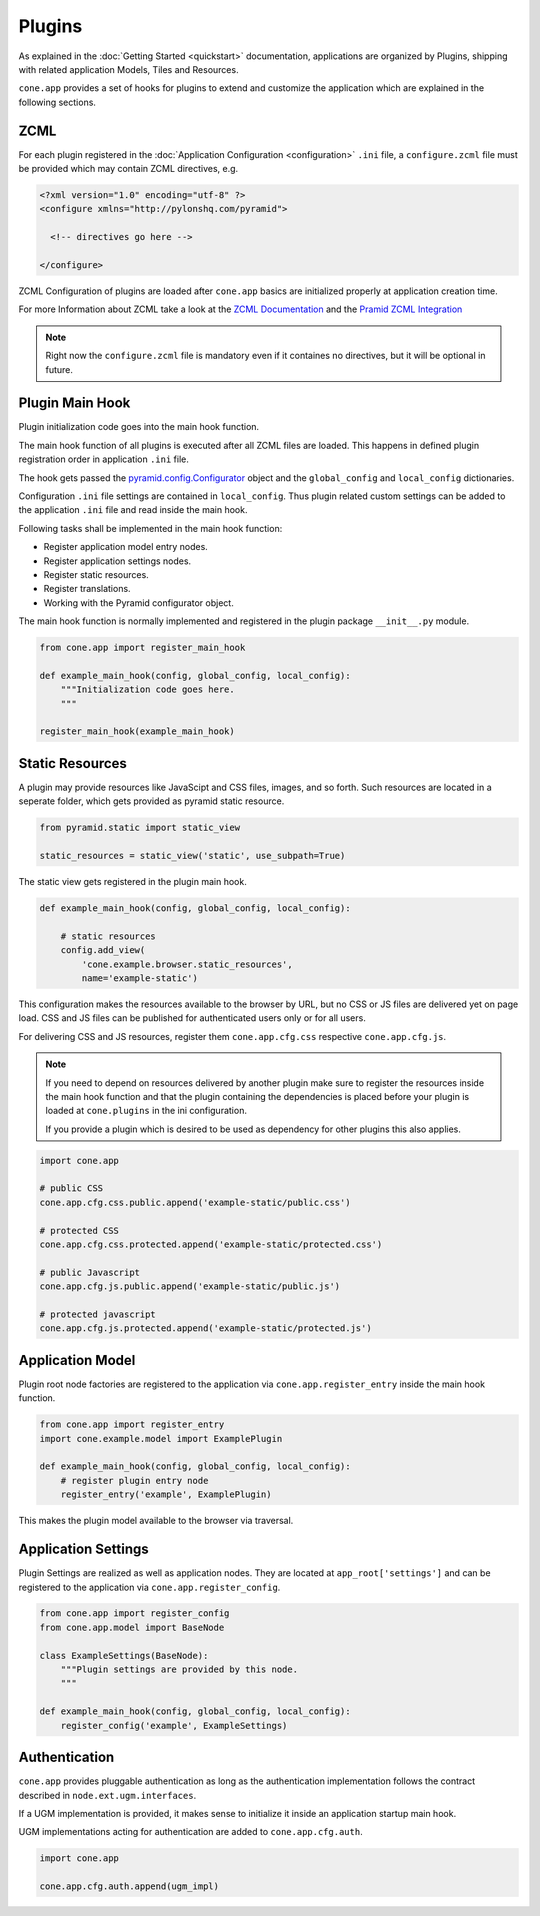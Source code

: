 =======
Plugins
=======

As explained in the :doc:`Getting Started <quickstart>` documentation,
applications are organized by Plugins, shipping with related application Models,
Tiles and Resources.

``cone.app`` provides a set of hooks for plugins to extend and customize the
application which are explained in the following sections.


.. _plugin_zcml:

ZCML
----

For each plugin registered in the
:doc:`Application Configuration <configuration>` ``.ini`` file, a
``configure.zcml`` file must be provided which may contain ZCML directives,
e.g.

.. code-block:: xml

    <?xml version="1.0" encoding="utf-8" ?>
    <configure xmlns="http://pylonshq.com/pyramid">

      <!-- directives go here -->

    </configure>

ZCML Configuration of plugins are loaded after ``cone.app`` basics are
initialized properly at application creation time.

For more Information about ZCML take a look at the
`ZCML Documentation <http://zopetoolkit.readthedocs.io/en/latest/codingstyle/zcml-style.html>`_
and the
`Pramid ZCML Integration <http://docs.pylonsproject.org/projects/pyramid_zcml/en/latest/>`_

.. note::

    Right now the ``configure.zcml`` file is mandatory even if it containes no
    directives, but it will be optional in future.


.. _plugin_main_hook:

Plugin Main Hook
----------------

Plugin initialization code goes into the main hook function.

The main hook function of all plugins is executed after all ZCML files
are loaded. This happens in defined plugin registration order in application
``.ini`` file.

The hook gets passed the
`pyramid.config.Configurator <http://docs.pylonsproject.org/projects/pyramid/en/latest/api/config.html>`_
object and the ``global_config`` and ``local_config`` dictionaries.

Configuration ``.ini`` file settings are contained in ``local_config``. Thus
plugin related custom settings can be added to the application ``.ini`` file
and read inside the main hook.

Following tasks shall be implemented in the main hook function:

- Register application model entry nodes.

- Register application settings nodes.

- Register static resources.

- Register translations.

- Working with the Pyramid configurator object.

The main hook function is normally implemented and registered in the plugin
package ``__init__.py`` module.

.. code-block:: python

    from cone.app import register_main_hook

    def example_main_hook(config, global_config, local_config):
        """Initialization code goes here.
        """

    register_main_hook(example_main_hook)


Static Resources
----------------

A plugin may provide resources like JavaScipt and CSS files, images, and so
forth. Such resources are located in a seperate folder, which gets provided as
pyramid static resource.

.. code-block:: python

    from pyramid.static import static_view

    static_resources = static_view('static', use_subpath=True)

The static view gets registered in the plugin main hook.

.. code-block:: python

    def example_main_hook(config, global_config, local_config):

        # static resources
        config.add_view(
            'cone.example.browser.static_resources',
            name='example-static')

This configuration makes the resources available to the browser by URL, but no
CSS or JS files are delivered yet on page load. CSS and JS files can be
published for authenticated users only or for all users.

For delivering CSS and JS resources, register them ``cone.app.cfg.css``
respective ``cone.app.cfg.js``.

.. note::

    If you need to depend on resources delivered by another plugin make sure to
    register the resources inside the main hook function and that the plugin
    containing the dependencies is placed before your plugin is loaded at
    ``cone.plugins`` in the ini configuration.

    If you provide a plugin which is desired to be used as dependency for other
    plugins this also applies.

.. code-block:: python

    import cone.app

    # public CSS
    cone.app.cfg.css.public.append('example-static/public.css')

    # protected CSS
    cone.app.cfg.css.protected.append('example-static/protected.css')

    # public Javascript
    cone.app.cfg.js.public.append('example-static/public.js')

    # protected javascript
    cone.app.cfg.js.protected.append('example-static/protected.js')


.. _plugins_application_model:

Application Model
-----------------

Plugin root node factories are registered to the application via
``cone.app.register_entry`` inside the main hook function.

.. code-block:: python

    from cone.app import register_entry
    import cone.example.model import ExamplePlugin

    def example_main_hook(config, global_config, local_config):
        # register plugin entry node
        register_entry('example', ExamplePlugin)

This makes the plugin model available to the browser via traversal.


.. _plugins_application_settings:

Application Settings
--------------------

Plugin Settings are realized as well as application nodes. They are located
at ``app_root['settings']`` and can be registered to the application via
``cone.app.register_config``.

.. code-block:: python

    from cone.app import register_config
    from cone.app.model import BaseNode

    class ExampleSettings(BaseNode):
        """Plugin settings are provided by this node.
        """

    def example_main_hook(config, global_config, local_config):
        register_config('example', ExampleSettings)


Authentication
--------------

``cone.app`` provides pluggable authentication as long as the authentication
implementation follows the contract described in ``node.ext.ugm.interfaces``.

If a UGM implementation is provided, it makes sense to initialize it inside
an application startup main hook.

UGM implementations acting for authentication are added to
``cone.app.cfg.auth``.

.. code-block:: python

    import cone.app

    cone.app.cfg.auth.append(ugm_impl)

